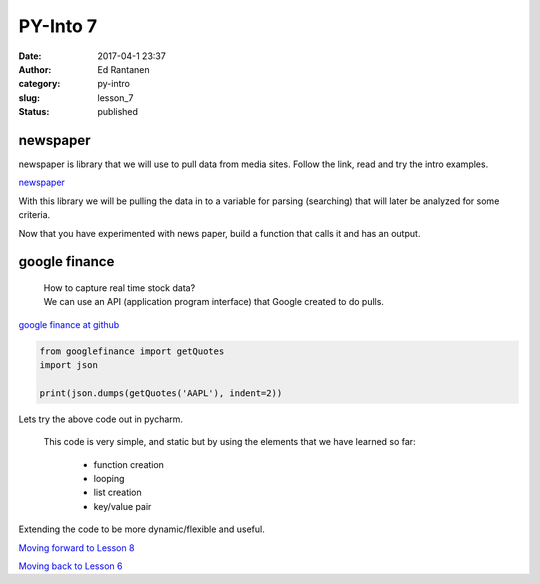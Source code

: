PY-Into 7
#########
:date: 2017-04-1 23:37
:author: Ed Rantanen
:category: py-intro
:slug: lesson_7
:status: published


.. raw:: html

    <embed>
       <br>
    </embed>


newspaper
.........

newspaper is library that we will use to pull data from media sites. Follow the link, read and try the intro examples.


`newspaper <https://github.com/codelucas/newspaper>`__

With this library we will be pulling the data in to a variable for parsing (searching) that will later be analyzed
for some criteria.


Now that you have experimented with news paper, build a function that calls it and has an output.


.. raw:: html

    <embed>
       <br>
    </embed>



google finance
..............

  | How to capture real time stock data?
  | We can use an API (application program interface) that Google created to do pulls.


`google finance at github <https://github.com/hongtaocai/googlefinance>`__



.. code-block:: c

    from googlefinance import getQuotes
    import json

    print(json.dumps(getQuotes('AAPL'), indent=2))


Lets try the above code out in pycharm.


 | This code is very simple, and static but by using the elements that we have learned so far:

  - function creation
  - looping
  - list creation
  - key/value pair

Extending the code to be more dynamic/flexible and useful.






.. raw:: html

    <embed>
       <br>
    </embed>










`Moving forward to Lesson 8 <lesson_8.html>`__

`Moving back to Lesson 6 <lesson_6.html>`__